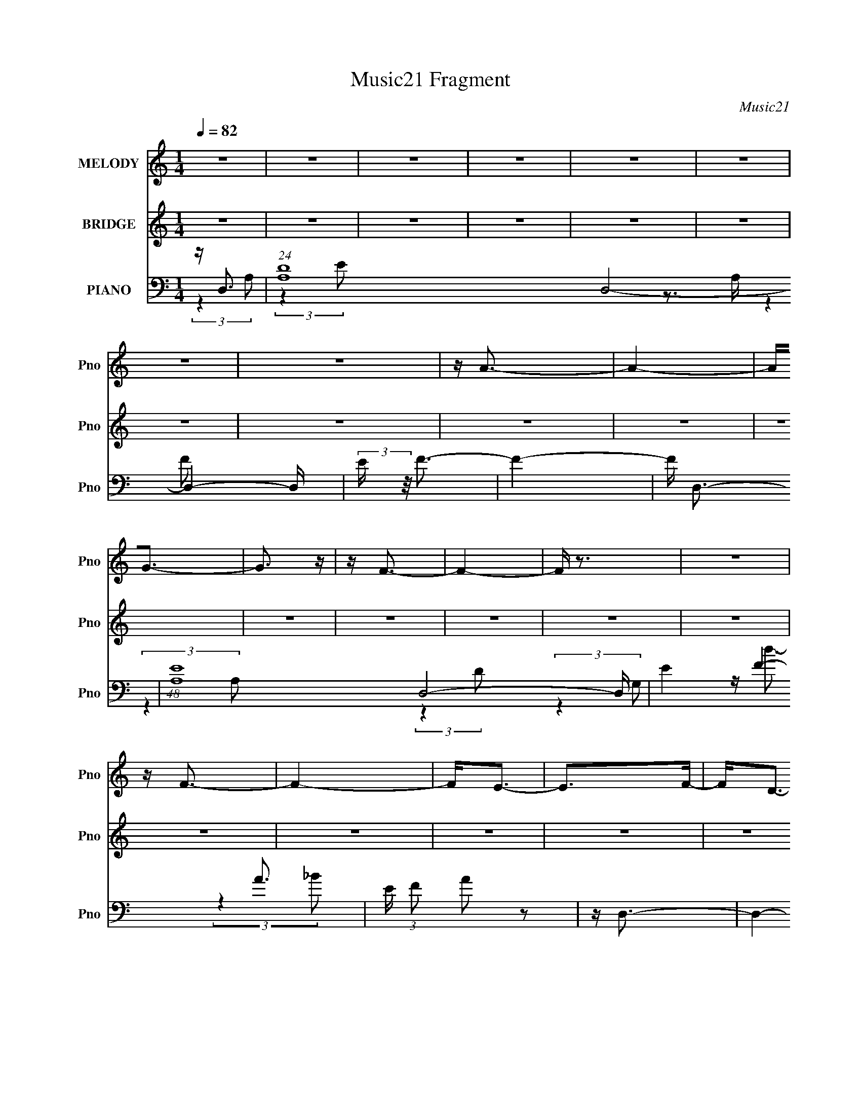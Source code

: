 X:1
T:Music21 Fragment
C:Music21
%%score 1 ( 2 3 ) ( 4 5 6 7 )
L:1/16
Q:1/4=82
M:1/4
I:linebreak $
K:none
V:1 treble nm="MELODY" snm="Pno"
V:2 treble nm="BRIDGE" snm="Pno"
V:3 treble 
L:1/4
V:4 bass nm="PIANO" snm="Pno"
V:5 bass 
L:1/8
V:6 bass 
V:7 bass 
L:1/4
V:1
 z4 | z4 | z4 | z4 | z4 | z4 | z4 | z4 | z A3- | A4- | A2<G2- | G3 z | z F3- | F4- | F z3 | z4 | %16
 z F3- | F4- | F2<E2- | E2>F2- | F2<D2- | D4- | D4- | D2 z2 | z4 | z4 | z4 | z4 | z4 | z4 | z4 | %31
 z4 | z4 | z4 | z4 | z4 | z4 | z4 | z4 | z D2E | z F3 | z A,2F- | FE2 z | z D2C | z D3 | z C2D- | %46
 DA,2 z | z D z E- | EF2 z | z A,2F- | F2<E2 | z D2C- | CD2F | z E z C- | C2<D2 | z D2E | z F3 | %57
 z A,2F- | FE2 z | z D2C | z D3 | z C2D- | DA,2 z | z D z E- | EF2 z | z G2A | z E3 | z D2C- | %68
 CD2F | z E z C- | C2<D2 | z F2G | z A2c | z A2F | z G2 z | z E z D | z C z A, | z G2A | z F2 z | %79
 z D z E | z F2 z | z G2A | z E2 z | z D z E | z F z F | z F z G | z A2 z | z F2G | z A2c | z A2F | %90
 z G2 z | z E z D | z C z A, | z G2A | z F2 z | z D z E | z F2 z | z G2A | z E2 z | z D z C- | %100
 C z2 D- | D4- | D4- | D z3 | z4 | z4 | z4 | z4 | z4 | z4 | z4 | z4 | z4 | z4 | z4 | z4 | z4 | z4 | %118
 z4 | z4 | z4 | z4 | z4 | z4 | z4 | z4 | z4 | z4 | z4 | z4 | z4 | z4 | z4 | z4 | z4 | z D2E | %136
 z F3 | z A,2F- | FE2 z | z D2C | z D3 | z C2D- | DA,2 z | z D z E- | EF2 z | z A,2F- | F2<E2 | %147
 z D2C- | CD2F | z E z C- | C2<D2 | z D2E | z F3 | z A,2F- | FE2 z | z D2C | z D3 | z C2D- | %158
 DA,2 z | z D z E- | EF2 z | z G2A | z E3 | z D2C- | CD2F | z E z C- | C2<D2 | z F2G | z A2c | %169
 z A2F | z G2 z | z E z D | z C z A, | z G2A | z F2 z | z D z E | z F2 z | z G2A | z E2 z | %179
 z D z E | z F z F | z F z G | z A2 z | z F2G | z A2c | z A2F | z G2 z | z E z D | z C z A, | %189
 z G2A | z F2 z | z D z E | z F2 z | z G2A | z E2 z | z D z C- | C z2 D- | D4- | D4 | z F2G | %200
 z A2c | z A2F | z G2 z | z E z D | z C z A, | z G2A | z F2 z | z D z E | z F2 z | z G2A | z E2 z | %211
 z D z E | z F z F | z F z G | z A2 z | z F2G | z A2c | z A2F | z G2 z | z E z D | z C z A, | %221
 z G2A | z F2 z | z D z E | z F2 z | z G2A | z E2 z | z D z C- | C z2 D- | D4- | D3 z | z D z E | %232
 z F2 z | z G2A | z E2 z | z D z C- | C z2 D- | D4- | D2 z2 | z D2E- | E2<F2- | F z3 | G2A2 | %243
 z E3- | E4- | E4- | E (6:5:2z2 D2- | (6:5:2D2 z/ C2- | C3 (3:2:1D2- | D4- | D4- | D4- | D4- | %253
 D4- | D4- | (12:11:2D4 z/ |] %256
V:2
 z4 | z4 | z4 | z4 | z4 | z4 | z4 | z4 | z4 | z4 | z4 | z4 | z4 | z4 | z4 | z4 | z4 | z4 | z4 | %19
 z4 | z4 | z4 | z4 | z f2 z | (3:2:1g x/3 a2 z | (3:2:1[c'a]2 a5/3 z | (3:2:1f2 g3- | %27
 g(3e2 z/ d2- | (3:2:1d x/3 c2 z | (3:2:1A2 g2 a- | a2<f2- | f d2 z | (3:2:2e z/ f3 | z g2 z | %34
 (3:2:2a z/ e3- | e d2 z | (3:2:1c2 d3- | d4- | d4- | d3 z | z4 | z4 | z4 | z4 | z4 | z4 | z4 | %47
 z4 | z4 | z4 | z4 | z4 | z4 | z4 | z4 | z f2g- | g2<a2- | a4- | a2<g2- | g4 | z f3- | f4 | z c3- | %63
 c3 z | z a3- | a4- | a2<g2- | g4 | z e3- | e2<c2- | c2<d2- | (12:11:1d4 f2 (3:2:1z/ | %72
 (3:2:1g2 a3- | a4- | a2<g2- | g4 c'3- | c'2<e2- | e4 | z f2g- | g2<a2- | a (3:2:1e2 d3- | d4- | %82
 d2<e2 | z c3 | z f3- | f (6:5:2z2 g2- | (3g z/ a2 (3:2:2z/ a2- | (3:2:1a2 d'2 z | (3:2:1e'2 f'3- | %89
 f'4 | z e'3- | (12:7:1e'4 d'2 z | (3:2:1c'2 g3- | g (6:5:2z2 a2- | (3:2:1a x/3 f2 z | %95
 (3:2:1[ef]2 (3:2:2f7/2 z/ | A2<d2- | d4 | z c3- | c4- | c2<d2- | d4- | d4- | d2 z2 | z a3- | a4- | %106
 (12:7:2a4 z/ (3:2:1g2- | (3:2:2g z/ a2 z | (3:2:2c' z/ a3- | a4- | a3 z | z d2 z | (3:2:1e2 f3- | %113
 fg2f- | f e3- | e (3:2:1[de] e4/3 z | (3:2:1c x/3 A3- | E A (3[FE]2 z/ D2 | C2<A,2- | %119
 (12:7:1A,4 d2 z | (3:2:1c2 d3- | (12:7:2d4 z/ (3:2:1f2- | (3:2:1f x/3 (3:2:2e4 z/ | %123
 (3:2:1d x/3 (3:2:2e4 z/ | (3:2:2c z/ G3- | G3 c2 G- | G2<F2- | F A2 z | (3:2:1c x/3 d2 z | %129
 (3:2:1[ag]2 g5/3 z | (3:2:1f2 e3- | e d2 z | (3:2:1c2 d3- | d4- | d4 | z4 | z4 | z4 | z4 | z4 | %140
 z4 | z4 | z4 | z4 | z4 | z4 | z4 | z4 | z4 | z4 | z d2 z | (3:2:1e2 f2 g- | g2<a2- | a4- | %154
 a2<g2- | g4 | z f3- | f4 | z c3- | (12:11:1[ca]4 c' | (3:2:2g z/ [af]3- | [af]4- | [af]2<[ge]2- | %163
 [ge]4 | z e3- | e2<c2- | c2<d2- | (12:11:1d4 f2 (3:2:1z/ | (3:2:1g2 a3- | a4- | a2<g2- | g4 c'3- | %172
 c'2<e2- | e4 | z f2g- | g2<a2- | a (3:2:1e2 d3- | d4- | d2<e2 | z c3 | z f3- | f (6:5:2z2 g2- | %182
 (3g z/ a2 (3:2:2z/ a2- | (3:2:1a2 d'2 z | (3:2:1e'2 f'3- | f'4 | z e'3- | (12:7:1e'4 d'2 z | %188
 (3:2:1c'2 g3- | g (6:5:2z2 a2- | (3:2:1a x/3 f2 z | (3:2:1[ef]2 (3:2:2f7/2 z/ | A2<d2- | d4 | %194
 z c3- | c4- | c2<d2- | d4- A- | d3 A d2 z | (3:2:1e x/3 f2 z | (3:2:1g2 a3- | a4- | a2<g2- | g4- | %204
 g z3 | z4 | z a2g- | gf2 z | (3:2:1e2 d3- | d4- | d2 z2 | z4 | z4 | z4 | z4 | z4 | z4 | z4 | z4 | %219
 z4 | z4 | z4 | z4 | z4 | z4 | z4 | z4 | z4 | z4 | z4 | z4 | z4 | z3 f- | f4 | z3 e- | e4- | %236
 e2 z [fa]- | [fa]4- | [fa]4- | [fa] z3 | z4 | z4 | z4 | z4 | z4 | z4 | z4 | z4 | z a3- | a4- | %250
 a2<g2- | g4- | g2<f2- | f4- | f4- | f3 z | z f3- | f4- | f2 e3- | e4- | e2<d2- | d4- | d4- | d4- | %264
 (12:11:2d4 z/ | (3:2:2z2 d4- | [ed] (3:2:1d/ z c z | d4- | d4- | d4- | d4- | d4- | d4- | d4- | %274
 d4- | (3:2:2d4 z2 |] %276
V:3
 x | x | x | x | x | x | x | x | x | x | x | x | x | x | x | x | x | x | x | x | x | x | x | %23
 (3:2:2z g/- | (3:2:2z c'/- | (3:2:2z f/- | x13/12 | x | (3:2:2z A/- | x13/12 | x | (3:2:2z e/- | %32
 x | (3:2:2z a/- | x | (3:2:2z c/- | x13/12 | x | x | x | x | x | x | x | x | x | x | x | x | x | %50
 x | x | x | x | x | x | x | x | x | x | x | x | x | x | x | x | x | x | x | x | x | %71
 (3:2:2z g/- x/ | x13/12 | x | x | x7/4 | x | x | x | (3:2:2z e/- | x4/3 | x | x | x | x | x | x | %87
 (3:2:2z e'/- x/12 | x13/12 | x | x | (3:2:2z c'/- x/3 | x13/12 | x | (3:2:2z e/- | z3/4 A/4- | x | %97
 x | x | x | x | x | x | x | x | x | x | (3:2:2z c'/- | x | x | x | (3:2:2z e/- | x13/12 | x | %114
 (3:2:2z d/- | (3:2:2z c/- | z3/4 D/4 | x5/4 | x | (3:2:2z c/- x/3 | x13/12 | x | (3:2:2z d/- | %123
 (3:2:2z c/- | x | x3/2 | x | (3:2:2z c/- | (3:2:2z a/- | (3:2:2z f/- | x13/12 | (3:2:2z c/- | %132
 x13/12 | x | x | x | x | x | x | x | x | x | x | x | x | x | x | x | x | x | (3:2:2z e/- | %151
 x13/12 | x | x | x | x | x | x | z3/4 c'/4- | (3:2:2z g/- x/6 | x | x | x | x | x | x | x | %167
 (3:2:2z g/- x/ | x13/12 | x | x | x7/4 | x | x | x | (3:2:2z e/- | x4/3 | x | x | x | x | x | x | %183
 (3:2:2z e'/- x/12 | x13/12 | x | x | (3:2:2z c'/- x/3 | x13/12 | x | (3:2:2z e/- | z3/4 A/4- | x | %193
 x | x | x | x | x5/4 | (3:2:2z e/- x3/4 | (3:2:2z g/- | x13/12 | x | x | x | x | x | x | %207
 (3:2:2z e/- | x13/12 | x | x | x | x | x | x | x | x | x | x | x | x | x | x | x | x | x | x | x | %228
 x | x | x | x | x | x | x | x | x | x | x | x | x | x | x | x | x | x | x | x | x | x | x | x | %252
 x | x | x | x | x | x | x5/4 | x | x | x | x | x | x | x | (3:2:2z d/- x/12 | x | x | x | x | x | %272
 x | x | x | x |] %276
V:4
 z D,3- | (24:19:1[A,D]16 D,8- D,4- D, | (3:2:2E z/ F3- | F4- | F D,3- | (48:25:1[A,E-]16 D,8- D, | %6
 E4- F4- A3- | E (3:2:1F2 A2 z2 | z D,3- | D,4- A,4- D3- | D, (3:2:1[A,C,-]2 [C,-D]5/3 | %11
 C,3 (3:2:1G,4 d3 | z _B,,3- | (12:11:1[B,,F-]4 [F-D]/3 (3:2:1D3/2 d4- d | F (3:2:1B2 d3- | d4- | %16
 d (6:5:2z2 A,2- | A,4- D3- | (3:2:1[A,C,-]2 [C,-D]8/3 | C,3 (3:2:1G,4 d3 | z _B,,3- | %21
 (12:11:1[B,,F-]4 [F-D]/3 (3:2:1D3/2 d4- d | F (3:2:1B2 d3- | d4- | d _B,,3- | %25
 (12:7:1[B,,F-]4 [F-F,]5/3 F,/3 | F (3:2:1[DC,-] C,7/3- | [C,E-]2 [EG,]2- G,2- G, | %28
 E (3:2:1[CA,,-]2 A,,5/3- | [A,,E-]2 [E-E,]2 | [EA,] A, (3:2:2z A,,2- | (6:5:1[A,,F-]2 [F-D,,]7/3 | %32
 [FA,] (3:2:2[A,D]/ (1:1:1D/ x (3:2:1D,2- | (3:2:1[D,D-]4 [D-G,,]4/3 (12:7:1G,,12/7 | %34
 D (3:2:1[B,A,,-] A,,7/3- | (12:7:1[A,,E-]4 [E-E,]5/3 | E (3:2:1[CD,,-]2 D,,5/3- | %37
 [D,,D,-]12 (24:19:1A,,16 | (24:19:2[D,F,]8 E,2 | z D3- | D2<D,,2- | (12:7:2D,,4 A,,2 F3- | %42
 F C,,3- | C,, G,4- E3- | (3:2:1[G,_B,,-]2 [_B,,-E]8/3 | (12:7:1[B,,D]4 [DB,]5/3 | %46
 (3:2:1[B,F,,-]2 F,,8/3- | [F,,C-]2 [C-F,]2 (12:7:1F,32/7 | C (3:2:1[A,D,,-]2 D,,5/3- | %49
 [D,,F-]3 [F-A,,] (6:5:1A,,4/5 | F (3:2:1[DC,,-]2 C,,5/3- | (12:7:1[C,,E-]4 [E-G,,]5/3 | %52
 E (3:2:2C [_B,,B,,]2 (3:2:2z/ _B,- (3:2:1B,- | (3:2:1B, x/3 (3:2:2C,4 z/ | (3:2:1C x/3 D,,3- | %55
 (12:11:1[D,,F-]4 [F-A,,]/3 (12:7:1A,,52/7 | F (3:2:2D z2 (3:2:1A,,2- | (6:5:1A,,2 F3- | F C,,3- | %59
 C,, G,4- E3- | (3:2:1[G,_B,,-]2 [_B,,-E]8/3 | (12:7:1[B,,D]4 [DB,]5/3 | (3:2:1[B,F,,-]2 F,,8/3- | %63
 [F,,C-]2 [C-F,]2 (12:7:1F,32/7 | C (3:2:1[A,D,,-]2 D,,5/3- | [D,,F-]3 [F-A,,] (6:5:1A,,4/5 | %66
 F (3:2:1[DC,,-]2 C,,5/3- | (12:7:1[C,,E-]4 [E-G,,]5/3 | %68
 E (3:2:2C [_B,,B,,]2 (3:2:2z/ _B,- (3:2:1B,- | (3:2:1B, x/3 (3:2:2C,4 z/ | (3:2:1C x/3 D,,3- | %71
 (12:11:1[D,,F-]4 [F-A,,]/3 (12:7:1A,,52/7 | F (3:2:1[D_B,,-]2 _B,,5/3- | [B,,DF]3 [F,D-]3 B, | %74
 (3:2:1[DF]/ F2/3C,3- | [C,EG-]2>[G-G,]2 (3:2:1C/ | [GC] (3:2:2[CE]/ z E,2- | [E,C] [A,,E-]3 A, | %78
 [EA,] (3:2:1[CD,-]/D,8/3- | [D,EA,]3 [A,F-]2 (3:2:1D/ | (3:2:1[FD]/ D2/3G,,3- | %81
 [G,,_B,D-]2>[D-D,]2 D, (3:2:1G,/ | [DG,] (3:2:1[B,C,-]/C,8/3- | [C,EG-]2>[G-G,]2 G, (3:2:1C/ | %84
 [GC] (3:2:1[EF,,-]/F,,8/3- | (12:7:1[F,,A,C]4[CC,]2/3 [C,A,-]7/3 F, | (3:2:1[A,C]/ C2/3A,,3- | %87
 [A,,^CE]2>[EE,]2 E, (3:2:1A,/ | (3:2:1[CA,]/ A,2/3A,,F,2- | (6:5:1[F,DFD-]4[D-B,,]2/3 B,,7/3 B, | %90
 (3:2:1[DF]/ F2/3C,3- | [C,EG,]3 [G,E-] (3:2:1C/ | [EC] (3:2:1[CG]/ G2/3 E,2- | %93
 [E,CE]2[EA,,]2 A,, (3:2:1A,/ | (3:2:1[CA,]/ A,2/3D,,3- | [D,,A,D,]3 [D,A,,] A,,2 (6:5:1D,2 | %96
 [FA,] (3:2:1[DG,,-]/G,,8/3- | [G,,_B,D-]4 D,2 G, | [DF,G,] (3:2:1[B,C,-]/C,8/3- | %99
 (12:7:1[C,G,G,]4 [G,C]5/3 | (3:2:1[CE]/ E2/3[D,,A,,]3- | (48:31:1[D,,A,,D]16 | %102
 D,4- (6:5:1E2 [A,D]3- | D,4 [A,D]4- | [A,D] _B,,3- | D (12:7:1B,,4 F,2 (3:2:4B,2 [F_B,]2 z/ D2- | %106
 (3:2:1[DC,-]2 C,8/3- | (12:7:1[C,G-]4 [G-G,]5/3 | G A,,3- | [A,,CE-]2>[E-E,]2 (3:2:1E,/ | %110
 E [D,,A,,]3- | [D,,A,,A,] (3:2:2[A,D,]/ (1:1:1D,3/2 x/3 (3:2:1[DA,]2 | F G,,3- | [G,,_B,D-]2>D2- | %114
 [DG,] (3G,/ z2 C,2- | (3:2:1[C,G,]2 [C,,G,,C,CG,]2(3:2:1[CG,] | E F,,3- | %117
 (12:7:1[F,,A,C]4[CC,]2/3 C,7/3 (3:2:1F,2 | C2<A,,2- | [A,,^CE-]2>[E-E,]2 (3:2:1E,/ | %120
 [EA,]2<_B,,2- | [B,,DF]3 (3:2:1[FF,] F,7/3 (3:2:1B,2 | (3:2:1[DF]/ F2/3C,3- | %123
 [C,EG-]2>[G-G,]2 (3:2:1G,/ | G A,,3- | [A,,E-]2 [E-E,]2 | E [A,D,,-A,,-] [D,,A,,]2- | %127
 [D,,A,,A,]2 (3:2:1D, (3:2:1A,2 | D2<G,,2- | (12:11:1[G,,D-]4 [D-D,]/3 D,2/3 | [DG,]2<A,,2- | %131
 [A,,CE]2>[EE,]2 (3:2:1E,/ | A,2<D,,2- | (48:31:2[D,,A,-F-]16 A,,16 (3:2:1D,2 | %134
 [A,F]4- D,4- E4- D3- | [A,F]3 (3:2:1D, E4 D4 | (3:2:2z4 A,,2- | (6:5:1A,,2 F3- | F2<C,,2- | %139
 C,, G,4- E3- | (3:2:1[G,_B,,-]2 [_B,,-E]8/3 | (12:7:1[B,,D]4 [DB,]5/3 | (3:2:1[B,F,,-]2 F,,8/3- | %143
 [F,,C-]2 [C-F,]2 (12:7:1F,32/7 | C (3:2:1[A,D,,-]2 D,,5/3- | [D,,F-]3 [F-A,,] (6:5:1A,,4/5 | %146
 F (3:2:1[DC,,-]2 C,,5/3- | (12:7:1[C,,E-]4 [E-G,,]5/3 | %148
 E (3:2:2C [_B,,B,,]2 (3:2:2z/ _B,- (3:2:1B,- | (3:2:1B, x/3 (3:2:2C,4 z/ | (3:2:1C x/3 D,,3- | %151
 (12:11:1[D,,F-]4 [F-A,,]/3 (12:7:1A,,52/7 | F (3:2:1[D_B,,-]2 _B,,5/3- | [B,,DF]3 [F,D-]3 B, | %154
 (3:2:1[DF]/ F2/3C,3- | [C,EG-]2>[G-G,]2 (3:2:1C/ | [GC] (3:2:2[CE]/ z E,2- | [E,C] [A,,E-]3 A, | %158
 [EA,] (3:2:1[CD,-]/D,8/3- | [D,EA,]3 [A,F-]2 (3:2:1D/ | (3:2:1[FD]/ D2/3G,,3- | %161
 [G,,_B,D-]2>[D-D,]2 D, (3:2:1G,/ | [DG,] (3:2:1[B,C,-]/C,8/3- | [C,EG-]2>[G-G,]2 G, (3:2:1C/ | %164
 [GC] (3:2:1[EF,,-]/F,,8/3- | (12:7:1[F,,A,C]4[CC,]2/3 [C,A,-]7/3 F, | (3:2:1[A,C]/ C2/3A,,3- | %167
 [A,,^CE]2>[EE,]2 E, (3:2:1A,/ | (3:2:1[CA,]/ A,2/3A,,F,2- | (6:5:1[F,DFD-]4[D-B,,]2/3 B,,7/3 B, | %170
 (3:2:1[DF]/ F2/3C,3- | [C,EG,]3 [G,E-] (3:2:1C/ | [EC] (3:2:1[CG]/ G2/3 E,2- | %173
 [E,CE]2[EA,,]2 A,, (3:2:1A,/ | (3:2:1[CA,]/ A,2/3D,,3- | [D,,A,D,]3 [D,A,,] A,,2 (6:5:1D,2 | %176
 [FA,] (3:2:1[DG,,-]/G,,8/3- | [G,,_B,D-]4 D,2 G, | [DF,G,] (3:2:1[B,C,-]/C,8/3- | %179
 (12:7:1[C,G,G,]4 [G,C]5/3 | (3:2:1[CE]/ E2/3[D,,A,,]3- | (48:31:1[D,,A,,D]16 | %182
 D,4- (6:5:1E2 [A,D]3- | D,4 [A,D]4- | [A,D] _B,,3- | D (12:7:1B,,4 F,2 (3:2:4B,2 [F_B,]2 z/ D2- | %186
 (3:2:1[DC,-]2 C,8/3- | (12:7:1[C,G-]4 [G-G,]5/3 | G A,,3- | [A,,CE-]2>[E-E,]2 (3:2:1E,/ | %190
 E [D,,A,,]3- | [D,,A,,A,] (3:2:2[A,D,]/ (1:1:1D,3/2 x/3 (3:2:1[DA,]2 | F G,,3- | [G,,_B,D-]2>D2- | %194
 [DG,] (3G,/ z2 C,2- | (3:2:1[C,G,]2 [C,,G,,C,CG,]2(3:2:1[CG,] | E D,,3- | %197
 [D,,D,]8- A,,8- D,, A,, | D,4- A,4- [DF]3- | D,2 A,4- [DF]4- | (3:2:1A, [DF_B,,-] _B,,7/3- | %201
 (12:11:2[B,,_B,]4 F,4 | (3:2:1[DC,-]2 C,8/3- | [C,G-]2 [G-G,]2 | G (3:2:1[EA,,-]2 A,,5/3- | %205
 [A,,E-]2 [E-E,]2 | E (3:2:1[CD,,-] D,,7/3- | [D,,F-]2 [F-A,,]2 | F (3:2:1[DG,,-] G,,7/3- | %209
 [G,,D-]2 [D-D,]2 | D (3:2:1[B,C,-] C,7/3- | [C,E-]2 [E-G,]2 G,2 | E [CF,,-] F,,2- | %213
 (12:7:1[F,,C]4 [CC,]5/3 (3:2:1C,3/2 | (3:2:1A, x/3 A,,3- | [A,,E-]3 [E-E,] | [EA,]2<_B,,2- | %217
 (12:7:1[B,,DF]4[FF,]2/3 [F,D-]4/3 B, | (3:2:1[DF]/ F2/3C,3- | [C,EG,]3 [G,E-] (3:2:1C/ | %220
 [EC] (3:2:1[CG]/ G2/3 E,2- | [E,C] [A,,E]3 (3:2:1A,/ | (3:2:1[CA,]/ A,5/3A,,2- | %223
 [A,,A,D,]3 [D,D,,] D,,2 (6:5:1D,2 | [FA,] (3:2:1[DG,,-]/G,,8/3- | [G,,_B,D-]2>[D-D,]2 (3:2:1G,/ | %226
 [DG,] (3:2:1[B,A,,-]/A,,8/3- | (12:7:1[A,,CE-]4[E-E,A,]5/3 | E [CD,,-] D,,2- | %229
 [D,,A,-]12 A,,12 (6:5:1D,2 | A,4- F4- D,4- E4- D3- | A,4 F4 D, E4 D4 | z G,,3- | %233
 [G,,D-]3 [D-D,] (3:2:1D,5/2 | D (3:2:1[B,A,,-]2 A,,5/3- | %235
 (12:11:1[A,,E-]4 [E-E,]/3 (12:11:1E,40/11 | E (3:2:1[CD,,-]2 D,,5/3- | %237
 (48:29:1[A,,D,-]16 D,,8- D,,2 | D,4- A,4- F3- | D,4- A,4- F4- | D, (3:2:1[A,G,,-]2 [G,,-F]5/3 | %241
 G,,4 D,4- (3:2:1D4- | (3:2:1D,/ D4- | (3:2:1[DA,,-]2 A,,8/3- | [E,A,-]12 A,,8- A,,4- A,, | %245
 A, C4- E2- | C4- E4- | C2 E3 z | z D,,3- | D,,4 A,,4 D,2 | z C,,3- | C,, (6:5:1C,2 E3- | %252
 [E_B,,-] _B,,3- | (12:7:1[D,F,-]16 B,,8- B,, | [DF]4- F,4- B,4- | [DF]4- F, B,4- | %256
 [DF] (3:2:1[B,D,,-]2 D,,5/3- | (12:11:2[D,,D,]4 A,,4 | F (3:2:1[DC,,-]2 C,,5/3- | %259
 (12:7:2C,,4 G,,2 E3- | E _B,,3- | [D,F,-]8 B,,8- B,,2 | F,3 B,4- [DF]3- | B,4- [DF]4- | %264
 (3:2:1B, [DF] z3 | z [FE]3- | [FE]4- D4- A,4- D,,4- (3:2:1A,,4- | %267
 [FED,-]2 [D,-DA,]2 A,7/3 (3:2:1A,,32 D,,16- D,,6 | D,4- (3D2 E2 F2 | A4- D,4- | [dfe]4- A4- D,4- | %271
 [dfe]4- A4- D,4- | [dfe]2 A2 D,2 z2 |] %273
V:5
 (3:2:2z2 A,- | (3:2:2z2 E- x65/6 | x2 | x2 | z3/2 A,/- | (3:2:2z2 F- x20/3 | x11/2 | x19/6 | %8
 (3:2:2z2 A,- | x11/2 | (3:2:2z2 G,- | x13/3 | z/ d3/2- | (3:2:2z2 _B- x3 | x8/3 | x2 | x2 | x7/2 | %18
 (3:2:2z2 G,- | x13/3 | z/ d3/2- | (3:2:2z2 _B- x3 | x8/3 | x2 | z3/2 F,/- | (3:2:2z2 D- x/6 | %26
 z3/2 G,/- | (3:2:2z2 C- x3/2 | (3:2:2z2 E,- | (3:2:2z2 C | z/ D,,3/2- | (3:2:2z2 D- | z/ G,,3/2- | %33
 (3:2:2z2 _B,- x/ | (3:2:2z2 E,- | (3:2:2z2 C- | (3:2:2z2 A,,- | (3:2:2z2 E,- x31/3 | %38
 (3:2:2z2 A, x11/6 | x2 | (3:2:2z2 A,,- | x7/2 | (3:2:2z2 G,- | x4 | (3:2:2z2 _B,- | %45
 (3:2:2z2 _B,- | (3:2:2z2 F,- | (3:2:2z2 A,- x4/3 | (3:2:2z2 A,,- | (3:2:2z2 D- x/3 | %50
 (3:2:2z2 G,,- | (3:2:2z2 C- | x7/3 | (3:2:2z2 C- | (3:2:2z2 A,,- | (3:2:2z2 D- x13/6 | x7/3 | %57
 x7/3 | (3:2:2z2 G,- | x4 | (3:2:2z2 _B,- | (3:2:2z2 _B,- | (3:2:2z2 F,- | (3:2:2z2 A,- x4/3 | %64
 (3:2:2z2 A,,- | (3:2:2z2 D- x/3 | (3:2:2z2 G,,- | (3:2:2z2 C- | x7/3 | (3:2:2z2 C- | %70
 (3:2:2z2 A,,- | (3:2:2z2 D- x13/6 | z F,- | z _B,/ z/ x3/2 | z G,- | z G,/E/- x/6 | z/ A,,3/2- | %77
 z (3:2:2E, z/ x/ | z A,- | z/ A3/2 x2/3 | z D,- | z D,/_B,/- x2/3 | z G,- | z G,/E/- x2/3 | %84
 z C,- | z (3:2:2F, z/ x7/6 | z E,- | z E,/^C/- x2/3 | z/ _B,,3/2- | z _B,/ z/ x5/3 | z G,- | %91
 z/ G3/2- x/6 | z/ A,,3/2- | z E,/C/- x2/3 | z A,,- | z/ F3/2- x11/6 | z D,- | z D, x3/2 | %98
 z (3:2:2G, z/ | z/ EC/- | (3:2:2z2 [D,A,] | z D,- x19/6 | x13/3 | x4 | z F,- | x29/6 | z G,- | %107
 (3z G,[EC] | (3:2:2z E,2- | z E,/ z/ x/6 | (3:2:2z2 D,- | z/ F3/2- | (3z [D,G,] z | z D,/ z/ | %114
 z/ [C,,G,,]3/2- | z/ E3/2- | z/ G,,/C,- | z [F,A,]/ z/ x4/3 | (3:2:2z E,2- | z E,/ z/ x/6 | %120
 z F,- | z _B,/D/- x5/3 | (3:2:2z G,2- | z G,/[EC]/ x/6 | z E,- | (3:2:1z2 A,,/ (3:2:1z/4 | %126
 (3:2:2z2 D,- | z/ [FD,] z/ | z D,- | z [D,_B,]/ z/ x/3 | (3:2:2z E,2- | z E,/ z/ x/6 | %132
 (3:2:2z A,,2- | z D,- x17/2 | x15/2 | x35/6 | x2 | x7/3 | (3:2:2z2 G,- | x4 | (3:2:2z2 _B,- | %141
 (3:2:2z2 _B,- | (3:2:2z2 F,- | (3:2:2z2 A,- x4/3 | (3:2:2z2 A,,- | (3:2:2z2 D- x/3 | %146
 (3:2:2z2 G,,- | (3:2:2z2 C- | x7/3 | (3:2:2z2 C- | (3:2:2z2 A,,- | (3:2:2z2 D- x13/6 | z F,- | %153
 z _B,/ z/ x3/2 | z G,- | z G,/E/- x/6 | z/ A,,3/2- | z (3:2:2E, z/ x/ | z A,- | z/ A3/2 x2/3 | %160
 z D,- | z D,/_B,/- x2/3 | z G,- | z G,/E/- x2/3 | z C,- | z (3:2:2F, z/ x7/6 | z E,- | %167
 z E,/^C/- x2/3 | z/ _B,,3/2- | z _B,/ z/ x5/3 | z G,- | z/ G3/2- x/6 | z/ A,,3/2- | %173
 z E,/C/- x2/3 | z A,,- | z/ F3/2- x11/6 | z D,- | z D, x3/2 | z (3:2:2G, z/ | z/ EC/- | %180
 (3:2:2z2 [D,A,] | z D,- x19/6 | x13/3 | x4 | z F,- | x29/6 | z G,- | (3z G,[EC] | (3:2:2z E,2- | %189
 z E,/ z/ x/6 | (3:2:2z2 D,- | z/ F3/2- | (3z [D,G,] z | z D,/ z/ | z/ [C,,G,,]3/2- | z/ E3/2- | %196
 z/ [F,,G,,]/ z/ A,,/- | (3:2:2z2 A,- x7 | x11/2 | x5 | (3:2:2z2 F,- | (3:2:2z2 D- x7/6 | %202
 (3:2:2z2 G,- | (3:2:2z2 E- | (3:2:2z2 E,- | (3:2:2z2 C- | z3/2 A,,/- | (3:2:2z2 D- | %208
 (3:2:2z2 D,- | (3:2:2z2 _B,- | z3/2 G,/- | z3/2 C/- x | (3:2:2z2 C,- | (3:2:2z2 A,- x/ | z E,- | %215
 z E,/ z/ | z F,- | z _B,/ z/ x2/3 | z G,- | z/ G3/2- x/6 | z/ A,,3/2- | z E,/C/- x/6 | %222
 z/ D,,3/2- | z/ F3/2- x11/6 | z D,- | z D,/_B,/- x/6 | z E,- | z E,/C/- | z A,,- | %229
 z/ F3/2- x65/6 | x19/2 | x17/2 | (3:2:2z2 D,- | (3:2:2z2 _B,- x5/6 | (3:2:2z2 E,- | %235
 (3:2:2z2 C- x5/3 | (3:2:2z2 A,,- | (3:2:2z2 A,- x47/6 | x11/2 | x6 | z3/2 D,/- | x16/3 | x13/6 | %243
 (3:2:2z2 E,- | z3/2 C/- x21/2 | x7/2 | x4 | x3 | (3:2:2z2 A,,- | x5 | (3:2:2z2 C,- | x17/6 | %252
 (3:2:2z2 D,- | (3:2:2z2 _B,- x43/6 | x6 | x9/2 | (3:2:2z2 A,,- | z/ F3/2- x7/6 | (3:2:2z2 G,,- | %259
 x7/2 | (3:2:2z2 D,- | (3:2:2z2 _B,- x7 | x5 | x4 | x7/3 | (3:2:2z D2- | x28/3 | %267
 (3:2:2z D2- x137/6 | x25/6 | x4 | x6 | x6 | x4 |] %273
V:6
 x4 | x77/3 | x4 | x4 | x4 | x52/3 | x11 | x19/3 | x4 | x11 | x4 | x26/3 | (3:2:2z4 D2- | x10 | %14
 x16/3 | x4 | x4 | x7 | x4 | x26/3 | (3:2:2z4 D2- | x10 | x16/3 | x4 | x4 | x13/3 | x4 | x7 | x4 | %29
 x4 | x4 | x4 | x4 | x5 | x4 | x4 | x4 | x74/3 | x23/3 | x4 | x4 | x7 | x4 | x8 | x4 | x4 | x4 | %47
 x20/3 | x4 | x14/3 | x4 | x4 | x14/3 | x4 | x4 | x25/3 | x14/3 | x14/3 | x4 | x8 | x4 | x4 | x4 | %63
 x20/3 | x4 | x14/3 | x4 | x4 | x14/3 | x4 | x4 | x25/3 | z3 _B,- | x7 | z3 C- | x13/3 | z3 A,- | %77
 z3 C- x | z3 D- | x16/3 | z3 G,- | x16/3 | z3 C- | x16/3 | z3 F,- | x19/3 | z3 A,- | x16/3 | %88
 z3 _B,- | x22/3 | z3 C- | x13/3 | z3 A,- | x16/3 | z3 D,- | z3 D- x11/3 | z3 G,- | z3 _B,- x3 | %98
 z3 C- | x4 | x4 | z3 E- x19/3 | x26/3 | x8 | (3:2:2z4 _B,2- | x29/3 | (3:2:2z4 [CE]2 | x4 | %108
 (3:2:2z4 A,2 | (3:2:2z4 [CA,]2 x/3 | x4 | x4 | x4 | (3:2:2z4 _B,2 | x4 | x4 | (3:2:2z4 F,2- | %117
 x20/3 | (3:2:2z4 A,2 | (3:2:2z4 ^C2 x/3 | (3:2:2z4 _B,2- | x22/3 | (3:2:2z4 C2 | x13/3 | %124
 z3 [A,C] | z3 A,- | x4 | x4 | (3:2:2z4 [G,_B,]2 | x14/3 | (3:2:2z4 A,2 | (3:2:2z4 C2 x/3 | %132
 (3:2:2z4 D,2- | z3 E- x17 | x15 | x35/3 | x4 | x14/3 | x4 | x8 | x4 | x4 | x4 | x20/3 | x4 | %145
 x14/3 | x4 | x4 | x14/3 | x4 | x4 | x25/3 | z3 _B,- | x7 | z3 C- | x13/3 | z3 A,- | z3 C- x | %158
 z3 D- | x16/3 | z3 G,- | x16/3 | z3 C- | x16/3 | z3 F,- | x19/3 | z3 A,- | x16/3 | z3 _B,- | %169
 x22/3 | z3 C- | x13/3 | z3 A,- | x16/3 | z3 D,- | z3 D- x11/3 | z3 G,- | z3 _B,- x3 | z3 C- | x4 | %180
 x4 | z3 E- x19/3 | x26/3 | x8 | (3:2:2z4 _B,2- | x29/3 | (3:2:2z4 [CE]2 | x4 | (3:2:2z4 A,2 | %189
 (3:2:2z4 [CA,]2 x/3 | x4 | x4 | x4 | (3:2:2z4 _B,2 | x4 | x4 | x4 | x18 | x11 | x10 | x4 | x19/3 | %202
 x4 | x4 | x4 | x4 | x4 | x4 | x4 | x4 | x4 | x6 | x4 | x5 | (3:2:2z4 [A,^C]2 | (3:2:2z4 ^C2 | %216
 z3 _B,- | x16/3 | z3 C- | x13/3 | z3 A,- | x13/3 | z3 D,- | z3 D- x11/3 | z3 G,- | x13/3 | %226
 z3 A,- | x4 | z3 D,- | z2 D,2- x65/3 | x19 | x17 | x4 | x17/3 | x4 | x22/3 | x4 | x59/3 | x11 | %239
 x12 | x4 | x32/3 | x13/3 | x4 | x25 | x7 | x8 | x6 | x4 | x10 | x4 | x17/3 | x4 | x55/3 | x12 | %255
 x9 | x4 | (3:2:2z4 D2- x7/3 | x4 | x7 | x4 | x18 | x10 | x8 | x14/3 | z2 A,2- | x56/3 | %267
 z3 E- x137/3 | x25/3 | x8 | x12 | x12 | x8 |] %273
V:7
 x | x77/12 | x | x | x | x13/3 | x11/4 | x19/12 | x | x11/4 | x | x13/6 | x | x5/2 | x4/3 | x | %16
 x | x7/4 | x | x13/6 | x | x5/2 | x4/3 | x | x | x13/12 | x | x7/4 | x | x | x | x | x | x5/4 | %34
 x | x | x | x37/6 | x23/12 | x | x | x7/4 | x | x2 | x | x | x | x5/3 | x | x7/6 | x | x | x7/6 | %53
 x | x | x25/12 | x7/6 | x7/6 | x | x2 | x | x | x | x5/3 | x | x7/6 | x | x | x7/6 | x | x | %71
 x25/12 | x | x7/4 | x | x13/12 | x | x5/4 | x | x4/3 | x | x4/3 | x | x4/3 | x | x19/12 | x | %87
 x4/3 | x | x11/6 | x | x13/12 | x | x4/3 | x | x23/12 | x | x7/4 | x | x | x | x31/12 | x13/6 | %103
 x2 | x | x29/12 | x | x | x | x13/12 | x | x | x | x | x | x | x | x5/3 | x | x13/12 | x | x11/6 | %122
 x | x13/12 | x | x | x | x | x | x7/6 | x | x13/12 | x | x21/4 | x15/4 | x35/12 | x | x7/6 | x | %139
 x2 | x | x | x | x5/3 | x | x7/6 | x | x | x7/6 | x | x | x25/12 | x | x7/4 | x | x13/12 | x | %157
 x5/4 | x | x4/3 | x | x4/3 | x | x4/3 | x | x19/12 | x | x4/3 | x | x11/6 | x | x13/12 | x | %173
 x4/3 | x | x23/12 | x | x7/4 | x | x | x | x31/12 | x13/6 | x2 | x | x29/12 | x | x | x | x13/12 | %190
 x | x | x | x | x | x | x | x9/2 | x11/4 | x5/2 | x | x19/12 | x | x | x | x | x | x | x | x | x | %211
 x3/2 | x | x5/4 | x | x | x | x4/3 | x | x13/12 | x | x13/12 | x | x23/12 | x | x13/12 | x | x | %228
 x | z3/4 E/4- x65/12 | x19/4 | x17/4 | x | x17/12 | x | x11/6 | x | x59/12 | x11/4 | x3 | x | %241
 x8/3 | x13/12 | x | x25/4 | x7/4 | x2 | x3/2 | x | x5/2 | x | x17/12 | x | x55/12 | x3 | x9/4 | %256
 x | x19/12 | x | x7/4 | x | x9/2 | x5/2 | x2 | x7/6 | z/ D,,/- | x14/3 | x149/12 | x25/12 | x2 | %270
 x3 | x3 | x2 |] %273
